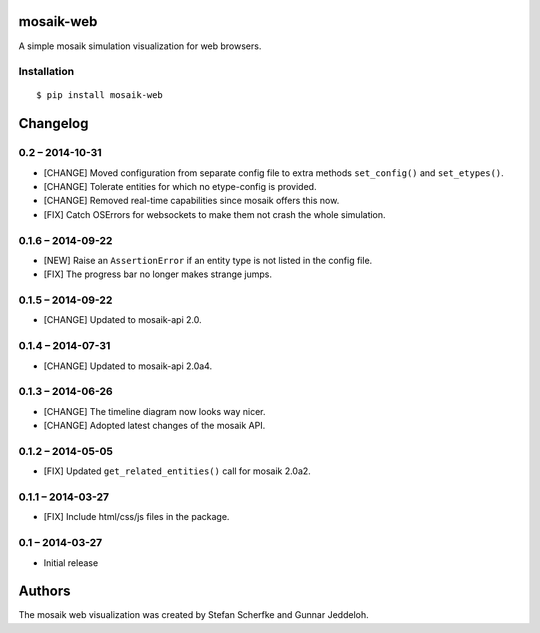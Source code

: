 mosaik-web
==========

A simple mosaik simulation visualization for web browsers.


Installation
------------

::

    $ pip install mosaik-web


Changelog
=========

0.2 – 2014-10-31
----------------

- [CHANGE] Moved configuration from separate config file to extra methods
  ``set_config()`` and ``set_etypes()``.
- [CHANGE] Tolerate entities for which no etype-config is provided.
- [CHANGE] Removed real-time capabilities since mosaik offers this now.
- [FIX] Catch OSErrors for websockets to make them not crash the whole
  simulation.


0.1.6 – 2014-09-22
------------------

- [NEW] Raise an ``AssertionError`` if an entity type is not listed in the
  config file.
- [FIX] The progress bar no longer makes strange jumps.


0.1.5 – 2014-09-22
------------------

- [CHANGE] Updated to mosaik-api 2.0.


0.1.4 – 2014-07-31
------------------

- [CHANGE] Updated to mosaik-api 2.0a4.


0.1.3 – 2014-06-26
------------------

- [CHANGE] The timeline diagram now looks way nicer.
- [CHANGE] Adopted latest changes of the mosaik API.


0.1.2 – 2014-05-05
------------------

- [FIX] Updated ``get_related_entities()`` call for mosaik 2.0a2.


0.1.1 – 2014-03-27
------------------

- [FIX] Include html/css/js files in the package.


0.1 – 2014-03-27
----------------

- Initial release


Authors
=======

The mosaik web visualization was created by Stefan Scherfke and Gunnar
Jeddeloh.


